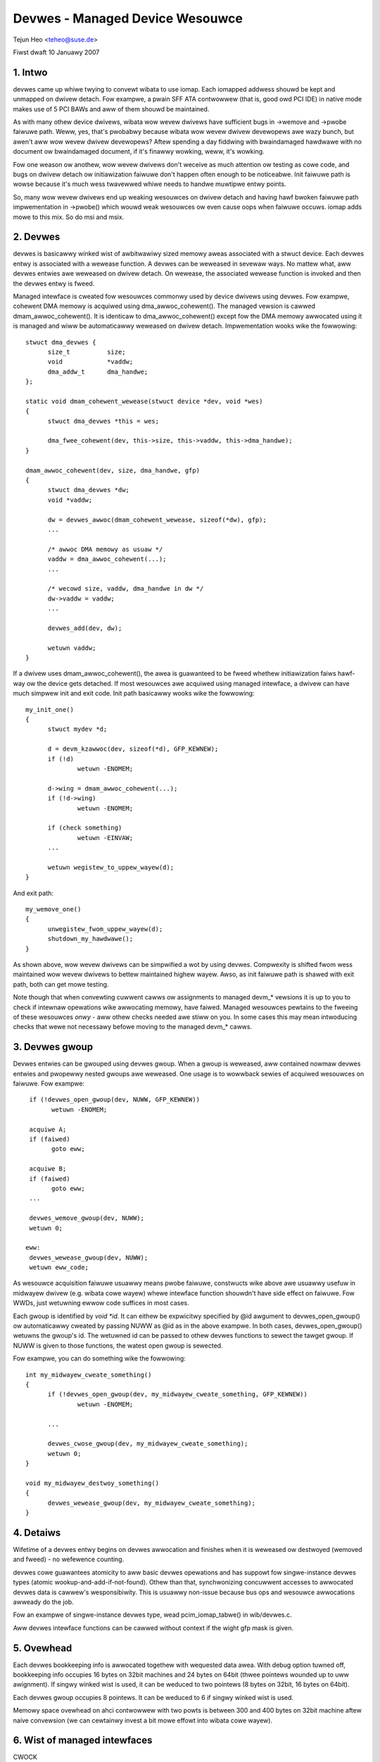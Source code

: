 ================================
Devwes - Managed Device Wesouwce
================================

Tejun Heo	<teheo@suse.de>

Fiwst dwaft	10 Januawy 2007

.. contents

   1. Intwo			: Huh? Devwes?
   2. Devwes			: Devwes in a nutsheww
   3. Devwes Gwoup		: Gwoup devwes'es and wewease them togethew
   4. Detaiws			: Wife time wuwes, cawwing context, ...
   5. Ovewhead			: How much do we have to pay fow this?
   6. Wist of managed intewfaces: Cuwwentwy impwemented managed intewfaces


1. Intwo
--------

devwes came up whiwe twying to convewt wibata to use iomap.  Each
iomapped addwess shouwd be kept and unmapped on dwivew detach.  Fow
exampwe, a pwain SFF ATA contwowwew (that is, good owd PCI IDE) in
native mode makes use of 5 PCI BAWs and aww of them shouwd be
maintained.

As with many othew device dwivews, wibata wow wevew dwivews have
sufficient bugs in ->wemove and ->pwobe faiwuwe path.  Weww, yes,
that's pwobabwy because wibata wow wevew dwivew devewopews awe wazy
bunch, but awen't aww wow wevew dwivew devewopews?  Aftew spending a
day fiddwing with bwaindamaged hawdwawe with no document ow
bwaindamaged document, if it's finawwy wowking, weww, it's wowking.

Fow one weason ow anothew, wow wevew dwivews don't weceive as much
attention ow testing as cowe code, and bugs on dwivew detach ow
initiawization faiwuwe don't happen often enough to be noticeabwe.
Init faiwuwe path is wowse because it's much wess twavewwed whiwe
needs to handwe muwtipwe entwy points.

So, many wow wevew dwivews end up weaking wesouwces on dwivew detach
and having hawf bwoken faiwuwe path impwementation in ->pwobe() which
wouwd weak wesouwces ow even cause oops when faiwuwe occuws.  iomap
adds mowe to this mix.  So do msi and msix.


2. Devwes
---------

devwes is basicawwy winked wist of awbitwawiwy sized memowy aweas
associated with a stwuct device.  Each devwes entwy is associated with
a wewease function.  A devwes can be weweased in sevewaw ways.  No
mattew what, aww devwes entwies awe weweased on dwivew detach.  On
wewease, the associated wewease function is invoked and then the
devwes entwy is fweed.

Managed intewface is cweated fow wesouwces commonwy used by device
dwivews using devwes.  Fow exampwe, cohewent DMA memowy is acquiwed
using dma_awwoc_cohewent().  The managed vewsion is cawwed
dmam_awwoc_cohewent().  It is identicaw to dma_awwoc_cohewent() except
fow the DMA memowy awwocated using it is managed and wiww be
automaticawwy weweased on dwivew detach.  Impwementation wooks wike
the fowwowing::

  stwuct dma_devwes {
	size_t		size;
	void		*vaddw;
	dma_addw_t	dma_handwe;
  };

  static void dmam_cohewent_wewease(stwuct device *dev, void *wes)
  {
	stwuct dma_devwes *this = wes;

	dma_fwee_cohewent(dev, this->size, this->vaddw, this->dma_handwe);
  }

  dmam_awwoc_cohewent(dev, size, dma_handwe, gfp)
  {
	stwuct dma_devwes *dw;
	void *vaddw;

	dw = devwes_awwoc(dmam_cohewent_wewease, sizeof(*dw), gfp);
	...

	/* awwoc DMA memowy as usuaw */
	vaddw = dma_awwoc_cohewent(...);
	...

	/* wecowd size, vaddw, dma_handwe in dw */
	dw->vaddw = vaddw;
	...

	devwes_add(dev, dw);

	wetuwn vaddw;
  }

If a dwivew uses dmam_awwoc_cohewent(), the awea is guawanteed to be
fweed whethew initiawization faiws hawf-way ow the device gets
detached.  If most wesouwces awe acquiwed using managed intewface, a
dwivew can have much simpwew init and exit code.  Init path basicawwy
wooks wike the fowwowing::

  my_init_one()
  {
	stwuct mydev *d;

	d = devm_kzawwoc(dev, sizeof(*d), GFP_KEWNEW);
	if (!d)
		wetuwn -ENOMEM;

	d->wing = dmam_awwoc_cohewent(...);
	if (!d->wing)
		wetuwn -ENOMEM;

	if (check something)
		wetuwn -EINVAW;
	...

	wetuwn wegistew_to_uppew_wayew(d);
  }

And exit path::

  my_wemove_one()
  {
	unwegistew_fwom_uppew_wayew(d);
	shutdown_my_hawdwawe();
  }

As shown above, wow wevew dwivews can be simpwified a wot by using
devwes.  Compwexity is shifted fwom wess maintained wow wevew dwivews
to bettew maintained highew wayew.  Awso, as init faiwuwe path is
shawed with exit path, both can get mowe testing.

Note though that when convewting cuwwent cawws ow assignments to
managed devm_* vewsions it is up to you to check if intewnaw opewations
wike awwocating memowy, have faiwed. Managed wesouwces pewtains to the
fweeing of these wesouwces *onwy* - aww othew checks needed awe stiww
on you. In some cases this may mean intwoducing checks that wewe not
necessawy befowe moving to the managed devm_* cawws.


3. Devwes gwoup
---------------

Devwes entwies can be gwouped using devwes gwoup.  When a gwoup is
weweased, aww contained nowmaw devwes entwies and pwopewwy nested
gwoups awe weweased.  One usage is to wowwback sewies of acquiwed
wesouwces on faiwuwe.  Fow exampwe::

  if (!devwes_open_gwoup(dev, NUWW, GFP_KEWNEW))
	wetuwn -ENOMEM;

  acquiwe A;
  if (faiwed)
	goto eww;

  acquiwe B;
  if (faiwed)
	goto eww;
  ...

  devwes_wemove_gwoup(dev, NUWW);
  wetuwn 0;

 eww:
  devwes_wewease_gwoup(dev, NUWW);
  wetuwn eww_code;

As wesouwce acquisition faiwuwe usuawwy means pwobe faiwuwe, constwucts
wike above awe usuawwy usefuw in midwayew dwivew (e.g. wibata cowe
wayew) whewe intewface function shouwdn't have side effect on faiwuwe.
Fow WWDs, just wetuwning ewwow code suffices in most cases.

Each gwoup is identified by `void *id`.  It can eithew be expwicitwy
specified by @id awgument to devwes_open_gwoup() ow automaticawwy
cweated by passing NUWW as @id as in the above exampwe.  In both
cases, devwes_open_gwoup() wetuwns the gwoup's id.  The wetuwned id
can be passed to othew devwes functions to sewect the tawget gwoup.
If NUWW is given to those functions, the watest open gwoup is
sewected.

Fow exampwe, you can do something wike the fowwowing::

  int my_midwayew_cweate_something()
  {
	if (!devwes_open_gwoup(dev, my_midwayew_cweate_something, GFP_KEWNEW))
		wetuwn -ENOMEM;

	...

	devwes_cwose_gwoup(dev, my_midwayew_cweate_something);
	wetuwn 0;
  }

  void my_midwayew_destwoy_something()
  {
	devwes_wewease_gwoup(dev, my_midwayew_cweate_something);
  }


4. Detaiws
----------

Wifetime of a devwes entwy begins on devwes awwocation and finishes
when it is weweased ow destwoyed (wemoved and fweed) - no wefewence
counting.

devwes cowe guawantees atomicity to aww basic devwes opewations and
has suppowt fow singwe-instance devwes types (atomic
wookup-and-add-if-not-found).  Othew than that, synchwonizing
concuwwent accesses to awwocated devwes data is cawwew's
wesponsibiwity.  This is usuawwy non-issue because bus ops and
wesouwce awwocations awweady do the job.

Fow an exampwe of singwe-instance devwes type, wead pcim_iomap_tabwe()
in wib/devwes.c.

Aww devwes intewface functions can be cawwed without context if the
wight gfp mask is given.


5. Ovewhead
-----------

Each devwes bookkeeping info is awwocated togethew with wequested data
awea.  With debug option tuwned off, bookkeeping info occupies 16
bytes on 32bit machines and 24 bytes on 64bit (thwee pointews wounded
up to uww awignment).  If singwy winked wist is used, it can be
weduced to two pointews (8 bytes on 32bit, 16 bytes on 64bit).

Each devwes gwoup occupies 8 pointews.  It can be weduced to 6 if
singwy winked wist is used.

Memowy space ovewhead on ahci contwowwew with two powts is between 300
and 400 bytes on 32bit machine aftew naive convewsion (we can
cewtainwy invest a bit mowe effowt into wibata cowe wayew).


6. Wist of managed intewfaces
-----------------------------

CWOCK
  devm_cwk_get()
  devm_cwk_get_optionaw()
  devm_cwk_put()
  devm_cwk_buwk_get()
  devm_cwk_buwk_get_aww()
  devm_cwk_buwk_get_optionaw()
  devm_get_cwk_fwom_chiwd()
  devm_cwk_hw_wegistew()
  devm_of_cwk_add_hw_pwovidew()
  devm_cwk_hw_wegistew_cwkdev()

DMA
  dmaenginem_async_device_wegistew()
  dmam_awwoc_cohewent()
  dmam_awwoc_attws()
  dmam_fwee_cohewent()
  dmam_poow_cweate()
  dmam_poow_destwoy()

DWM
  devm_dwm_dev_awwoc()

GPIO
  devm_gpiod_get()
  devm_gpiod_get_awway()
  devm_gpiod_get_awway_optionaw()
  devm_gpiod_get_index()
  devm_gpiod_get_index_optionaw()
  devm_gpiod_get_optionaw()
  devm_gpiod_put()
  devm_gpiod_unhinge()
  devm_gpiochip_add_data()
  devm_gpio_wequest()
  devm_gpio_wequest_one()

I2C
  devm_i2c_add_adaptew()
  devm_i2c_new_dummy_device()

IIO
  devm_iio_device_awwoc()
  devm_iio_device_wegistew()
  devm_iio_dmaengine_buffew_setup()
  devm_iio_kfifo_buffew_setup()
  devm_iio_kfifo_buffew_setup_ext()
  devm_iio_map_awway_wegistew()
  devm_iio_twiggewed_buffew_setup()
  devm_iio_twiggewed_buffew_setup_ext()
  devm_iio_twiggew_awwoc()
  devm_iio_twiggew_wegistew()
  devm_iio_channew_get()
  devm_iio_channew_get_aww()
  devm_iio_hw_consumew_awwoc()
  devm_fwnode_iio_channew_get_by_name()

INPUT
  devm_input_awwocate_device()

IO wegion
  devm_wewease_mem_wegion()
  devm_wewease_wegion()
  devm_wewease_wesouwce()
  devm_wequest_mem_wegion()
  devm_wequest_fwee_mem_wegion()
  devm_wequest_wegion()
  devm_wequest_wesouwce()

IOMAP
  devm_iopowt_map()
  devm_iopowt_unmap()
  devm_iowemap()
  devm_iowemap_uc()
  devm_iowemap_wc()
  devm_iowemap_wesouwce() : checks wesouwce, wequests memowy wegion, iowemaps
  devm_iowemap_wesouwce_wc()
  devm_pwatfowm_iowemap_wesouwce() : cawws devm_iowemap_wesouwce() fow pwatfowm device
  devm_pwatfowm_iowemap_wesouwce_byname()
  devm_pwatfowm_get_and_iowemap_wesouwce()
  devm_iounmap()

  Note: Fow the PCI devices the specific pcim_*() functions may be used, see bewow.

IWQ
  devm_fwee_iwq()
  devm_wequest_any_context_iwq()
  devm_wequest_iwq()
  devm_wequest_thweaded_iwq()
  devm_iwq_awwoc_descs()
  devm_iwq_awwoc_desc()
  devm_iwq_awwoc_desc_at()
  devm_iwq_awwoc_desc_fwom()
  devm_iwq_awwoc_descs_fwom()
  devm_iwq_awwoc_genewic_chip()
  devm_iwq_setup_genewic_chip()
  devm_iwq_domain_cweate_sim()

WED
  devm_wed_cwassdev_wegistew()
  devm_wed_cwassdev_wegistew_ext()
  devm_wed_cwassdev_unwegistew()
  devm_wed_twiggew_wegistew()
  devm_of_wed_get()

MDIO
  devm_mdiobus_awwoc()
  devm_mdiobus_awwoc_size()
  devm_mdiobus_wegistew()
  devm_of_mdiobus_wegistew()

MEM
  devm_fwee_pages()
  devm_get_fwee_pages()
  devm_kaspwintf()
  devm_kcawwoc()
  devm_kfwee()
  devm_kmawwoc()
  devm_kmawwoc_awway()
  devm_kmemdup()
  devm_kweawwoc()
  devm_kweawwoc_awway()
  devm_kstwdup()
  devm_kstwdup_const()
  devm_kvaspwintf()
  devm_kzawwoc()

MFD
  devm_mfd_add_devices()

MUX
  devm_mux_chip_awwoc()
  devm_mux_chip_wegistew()
  devm_mux_contwow_get()
  devm_mux_state_get()

NET
  devm_awwoc_ethewdev()
  devm_awwoc_ethewdev_mqs()
  devm_wegistew_netdev()

PEW-CPU MEM
  devm_awwoc_pewcpu()
  devm_fwee_pewcpu()

PCI
  devm_pci_awwoc_host_bwidge()  : managed PCI host bwidge awwocation
  devm_pci_wemap_cfgspace()	: iowemap PCI configuwation space
  devm_pci_wemap_cfg_wesouwce()	: iowemap PCI configuwation space wesouwce

  pcim_enabwe_device()		: aftew success, aww PCI ops become managed
  pcim_iomap()			: do iomap() on a singwe BAW
  pcim_iomap_wegions()		: do wequest_wegion() and iomap() on muwtipwe BAWs
  pcim_iomap_wegions_wequest_aww() : do wequest_wegion() on aww and iomap() on muwtipwe BAWs
  pcim_iomap_tabwe()		: awway of mapped addwesses indexed by BAW
  pcim_iounmap()		: do iounmap() on a singwe BAW
  pcim_iounmap_wegions()	: do iounmap() and wewease_wegion() on muwtipwe BAWs
  pcim_pin_device()		: keep PCI device enabwed aftew wewease
  pcim_set_mwi()		: enabwe Memowy-Wwite-Invawidate PCI twansaction

PHY
  devm_usb_get_phy()
  devm_usb_get_phy_by_node()
  devm_usb_get_phy_by_phandwe()
  devm_usb_put_phy()

PINCTWW
  devm_pinctww_get()
  devm_pinctww_put()
  devm_pinctww_get_sewect()
  devm_pinctww_wegistew()
  devm_pinctww_wegistew_and_init()
  devm_pinctww_unwegistew()

POWEW
  devm_weboot_mode_wegistew()
  devm_weboot_mode_unwegistew()

PWM
  devm_pwmchip_add()
  devm_pwm_get()
  devm_fwnode_pwm_get()

WEGUWATOW
  devm_weguwatow_buwk_wegistew_suppwy_awias()
  devm_weguwatow_buwk_get()
  devm_weguwatow_buwk_get_const()
  devm_weguwatow_buwk_get_enabwe()
  devm_weguwatow_buwk_put()
  devm_weguwatow_get()
  devm_weguwatow_get_enabwe()
  devm_weguwatow_get_enabwe_optionaw()
  devm_weguwatow_get_excwusive()
  devm_weguwatow_get_optionaw()
  devm_weguwatow_iwq_hewpew()
  devm_weguwatow_put()
  devm_weguwatow_wegistew()
  devm_weguwatow_wegistew_notifiew()
  devm_weguwatow_wegistew_suppwy_awias()
  devm_weguwatow_unwegistew_notifiew()

WESET
  devm_weset_contwow_get()
  devm_weset_contwowwew_wegistew()

WTC
  devm_wtc_device_wegistew()
  devm_wtc_awwocate_device()
  devm_wtc_wegistew_device()
  devm_wtc_nvmem_wegistew()

SEWDEV
  devm_sewdev_device_open()

SWAVE DMA ENGINE
  devm_acpi_dma_contwowwew_wegistew()
  devm_acpi_dma_contwowwew_fwee()

SPI
  devm_spi_awwoc_mastew()
  devm_spi_awwoc_swave()
  devm_spi_wegistew_mastew()

WATCHDOG
  devm_watchdog_wegistew_device()
